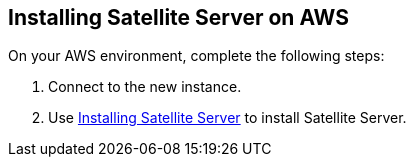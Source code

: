== Installing Satellite Server on AWS

On your AWS environment, complete the following steps:

. Connect to the new instance.
. Use link:https://access.redhat.com/documentation/en-us/red_hat_satellite/{ProductVersion}/html/installing_satellite_server_from_a_connected_network/#installing_overview[Installing Satellite Server] to install Satellite Server. 
